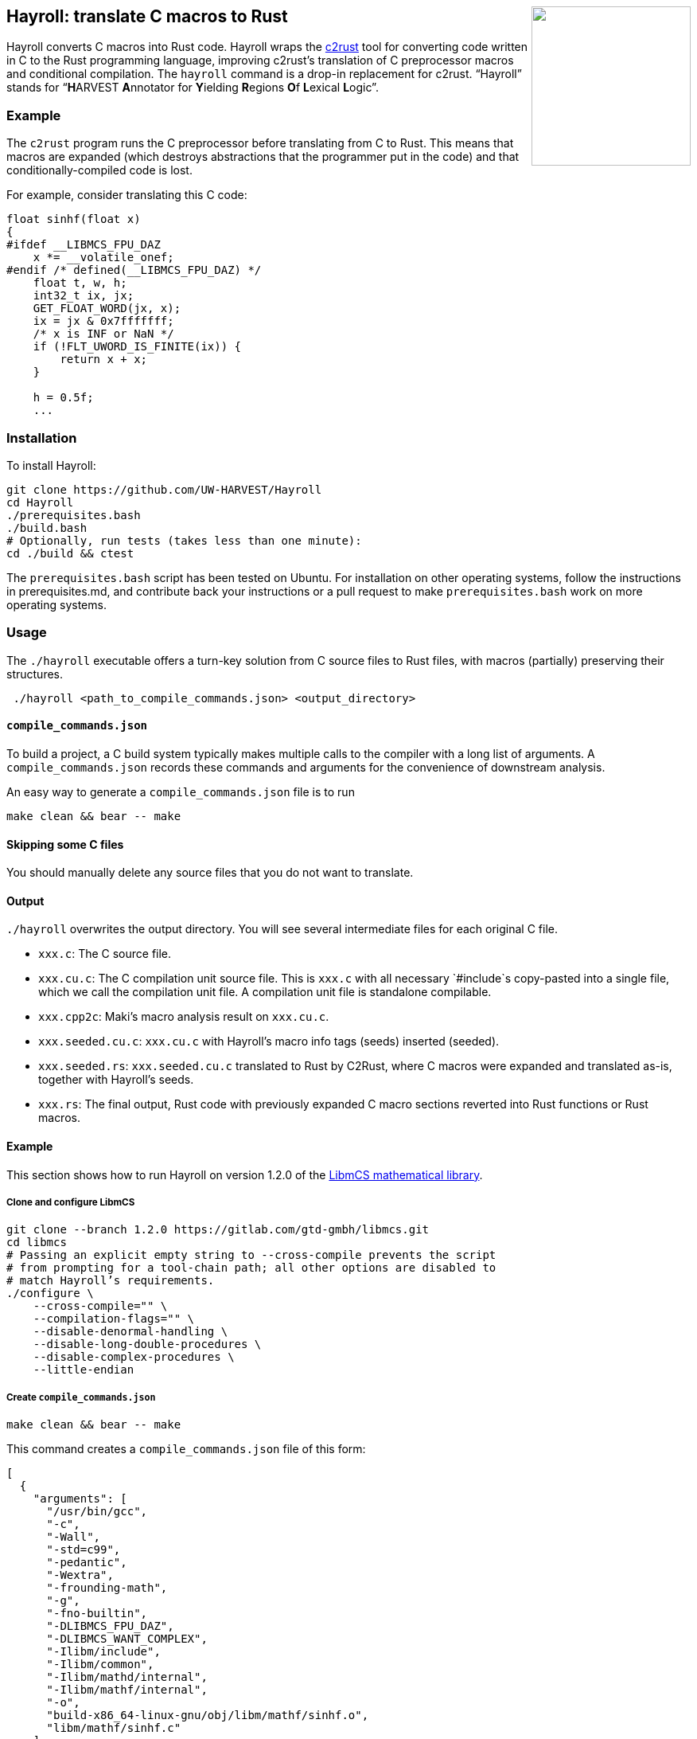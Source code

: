 ++++
<img src="images/hayroll-200x200.png" align="right" width="200px"/>
++++

== Hayroll: translate C macros to Rust

Hayroll converts C macros into Rust code. Hayroll wraps the
https://github.com/immunant/c2rust[c2rust] tool for converting code
written in C to the Rust programming language, improving c2rust’s
translation of C preprocessor macros and conditional compilation. The
`hayroll` command is a drop-in replacement for c2rust. "`Hayroll`"
stands for "`**H**ARVEST **A**nnotator for **Y**ielding **R**egions
**O**f **L**exical **L**ogic`".

=== Example

The `c2rust` program runs the C preprocessor before translating from C
to Rust. This means that macros are expanded (which destroys
abstractions that the programmer put in the code) and that
conditionally-compiled code is lost.

For example, consider translating this C code:

[source,c]
----
float sinhf(float x)
{
#ifdef __LIBMCS_FPU_DAZ
    x *= __volatile_onef;
#endif /* defined(__LIBMCS_FPU_DAZ) */
    float t, w, h;
    int32_t ix, jx;
    GET_FLOAT_WORD(jx, x);
    ix = jx & 0x7fffffff;
    /* x is INF or NaN */
    if (!FLT_UWORD_IS_FINITE(ix)) {
        return x + x;
    }

    h = 0.5f;
    ...
----


=== Installation

To install Hayroll:

....
git clone https://github.com/UW-HARVEST/Hayroll
cd Hayroll
./prerequisites.bash
./build.bash
# Optionally, run tests (takes less than one minute):
cd ./build && ctest
....

The `prerequisites.bash` script has been tested on Ubuntu. For
installation on other operating systems, follow the instructions in
prerequisites.md, and contribute back your instructions or a pull
request to make `prerequisites.bash` work on more operating systems.

=== Usage

The `./hayroll` executable offers a turn-key solution from C source
files to Rust files, with macros (partially) preserving their
structures.

....
 ./hayroll <path_to_compile_commands.json> <output_directory>
....

==== `compile++_++commands.json`

To build a project, a C build system typically makes multiple calls to the
compiler with a long list of arguments. A `compile_commands.json` records
these commands and arguments for the convenience of downstream analysis.

An easy way to generate a `compile++_++commands.json` file is to run

....
make clean && bear -- make
....

==== Skipping some C files

You should manually delete any source files that you do not want to translate.

==== Output

`./hayroll` overwrites the output directory. You will see several intermediate
files for each original C file.

* `xxx.c`: The C source file.
* `xxx.cu.c`: The C compilation unit source file. This is `xxx.c` with
all necessary `#include`s copy-pasted into a single file, which we call
the compilation unit file. A compilation unit file is standalone
compilable.
* `xxx.cpp2c`: Maki’s macro analysis result on `xxx.cu.c`.
* `xxx.seeded.cu.c`: `xxx.cu.c` with Hayroll’s macro info tags (seeds)
inserted (seeded).
* `xxx.seeded.rs`: `xxx.seeded.cu.c` translated to Rust by C2Rust, where
C macros were expanded and translated as-is, together with Hayroll’s
seeds.
* `xxx.rs`: The final output, Rust code with previously expanded C macro
sections reverted into Rust functions or Rust macros.

==== Example

This section shows how to run Hayroll on version 1.2.0 of the
https://gitlab.com/gtd-gmbh/libmcs[LibmCS mathematical library].

===== Clone and configure LibmCS

....
git clone --branch 1.2.0 https://gitlab.com/gtd-gmbh/libmcs.git
cd libmcs
# Passing an explicit empty string to --cross-compile prevents the script
# from prompting for a tool-chain path; all other options are disabled to
# match Hayroll’s requirements.
./configure \
    --cross-compile="" \
    --compilation-flags="" \
    --disable-denormal-handling \
    --disable-long-double-procedures \
    --disable-complex-procedures \
    --little-endian
....

===== Create `compile++_++commands.json`

....
make clean && bear -- make
....

This command creates a `compile++_++commands.json` file of this form:

....
[
  {
    "arguments": [
      "/usr/bin/gcc",
      "-c",
      "-Wall",
      "-std=c99",
      "-pedantic",
      "-Wextra",
      "-frounding-math",
      "-g",
      "-fno-builtin",
      "-DLIBMCS_FPU_DAZ",
      "-DLIBMCS_WANT_COMPLEX",
      "-Ilibm/include",
      "-Ilibm/common",
      "-Ilibm/mathd/internal",
      "-Ilibm/mathf/internal",
      "-o",
      "build-x86_64-linux-gnu/obj/libm/mathf/sinhf.o",
      "libm/mathf/sinhf.c"
    ],
    "directory": "/home/<username>/libmcs",
    "file": "/home/<username>/libmcs/libm/mathf/sinhf.c",
    "output": "/home/<username>/libmcs/build-x86_64-linux-gnu/obj/libm/mathf/sinhf.o"
  },
  ...
]
....

===== Remove some files

LibmCS uses complex numbers, but c2rust does not have full support for
complex numbers. Therefore, delete the source files under
`libm/complexf/`:

....
rm -rf libm/complexf/
....

===== Run Hayroll

....
/PATH/TO/hayroll compile_commands.json hayroll-output/
....

In the `hayroll-output/` directory, you will find files such as
`XXX.rs`.
